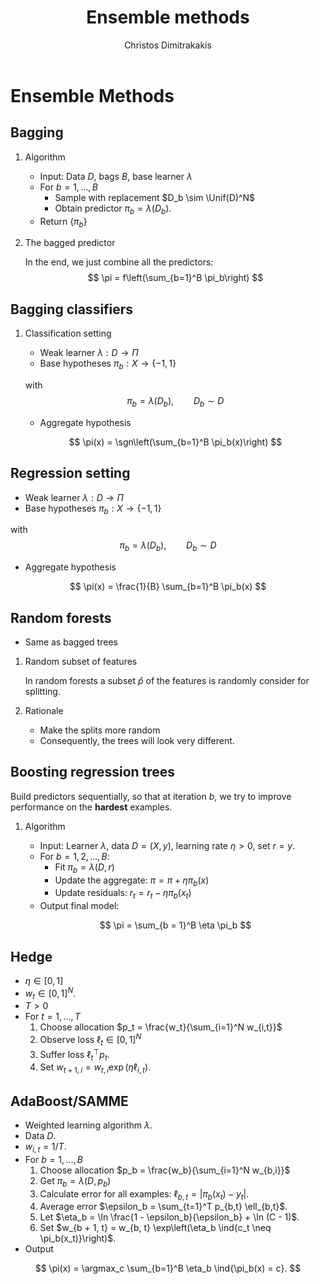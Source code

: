#+TITLE:  Ensemble methods
#+AUTHOR: Christos Dimitrakakis
#+EMAIL:christos.dimitrakakis@unine.ch
#+LaTeX_HEADER: \input{preamble}
#+LaTeX_CLASS_OPTIONS: [smaller]
#+LATEX_HEADER: \RequirePackage{fancyvrb}
#+COLUMNS: %40ITEM %10BEAMER_env(Env) %9BEAMER_envargs(Env Args) %4BEAMER_col(Col) %10BEAMER_extra(Extra)
#+TAGS: activity advanced definition exercise homework project example theory code
#+OPTIONS:   H:2
#+latex_header: \AtBeginSection[]{\begin{frame}<beamer>\tableofcontents[currentsection]\end{frame}}
* Ensemble Methods
** Bagging
*** Algorithm
- Input: Data $D$, bags $B$, base learner $\lambda$
- For $b = 1, \ldots, B$
 - Sample \alert{with replacement} $D_b \sim \Unif(D)^N$
 - Obtain predictor $\pi_b = \lambda(D_b)$.
- Return $\{\pi_b\}$

*** The bagged predictor
In the end, we just combine all the predictors:
\[
\pi = f\left(\sum_{b=1}^B \pi_b\right)
\]
** Bagging classifiers
*** Classification setting
- Weak learner $\lambda : D \to \Pi$
- Base hypotheses $\pi_b : X \to \{-1,1\}$
with
\[
\pi_b = \lambda(D_b), \qquad D_b \sim D
\]
- Aggregate hypothesis
\[
\pi(x) = \sgn\left(\sum_{b=1}^B \pi_b(x)\right)
\]
** Regression setting
- Weak learner $\lambda : D \to \Pi$
- Base hypotheses $\pi_b : X \to \{-1,1\}$
with
\[
\pi_b = \lambda(D_b), \qquad D_b \sim D
\]
- Aggregate hypothesis
\[
\pi(x) = \frac{1}{B} \sum_{b=1}^B \pi_b(x)
\]
** Random forests
- Same as bagged trees
*** Random subset of features
In random forests a subset $\hat{p}$ of the features is randomly consider for splitting.
*** Rationale
- Make the splits more random
- Consequently, the trees will look very different.
** Boosting regression trees
Build predictors sequentially, so that at iteration $b$, we try to improve performance on the *hardest* examples.
*** Algorithm 
- Input: Learner $\lambda$, data $D = (X, y)$, learning rate $\eta > 0$, set $r = y$.
- For $b = 1, 2, \ldots, B$:
  - Fit $\pi_b = \lambda(D, r)$
  - Update the aggregate: $\pi = \pi + \eta \pi_b(x)$
  - Update residuals: $r_t = r_t - \eta \pi_b(x_t)$
- Output final model:
\[
\pi = \sum_{b = 1}^B \eta \pi_b
\]
** Hedge
- $\eta \in [0,1]$
- $w_t \in [0,1]^N$.
- $T > 0$
- For $t = 1, \ldots, T$
  1. Choose allocation $p_t = \frac{w_t}{\sum_{i=1}^N w_{i,t}}$
  2. Observe loss $\ell_t \in [0, 1]^N$
  3. Suffer loss $\ell_t^\top p_t$.
  4. Set $w_{t+1, i} = w_{t, i} \exp(\eta \ell_{i,t})$.

** AdaBoost/SAMME
- Weighted learning algorithm $\lambda$.
- Data $D$.
- $w_{i,t} = 1/T$.
- For $b = 1, \ldots, B$
  1. Choose allocation $p_b = \frac{w_b}{\sum_{i=1}^N w_{b,i}}$
  2. Get $\pi_b = \lambda(D, p_b)$
  3. Calculate error for all examples: $\ell_{b,t} = |\pi_b(x_t) - y_t|$.
  4. Average error $\epsilon_b = \sum_{t=1}^T p_{b,t} \ell_{b,t}$.
  3. Let $\eta_b = \ln \frac{1 - \epsilon_b}{\epsilon_b} + \ln (C - 1)$.
  4. Set $w_{b + 1, t} = w_{b, t} \exp\left(\eta_b \ind{c_t \neq \pi_b(x_t)}\right)$.
- Output
\[
\pi(x) = \argmax_c \sum_{b=1}^B \eta_b \ind{\pi_b(x) = c}.
\]

